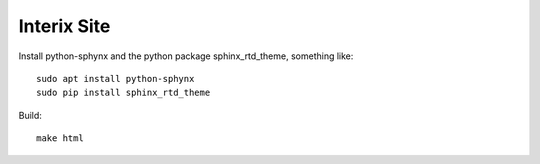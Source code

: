 Interix Site
============

Install python-sphynx and the python package sphinx_rtd_theme, something like::

    sudo apt install python-sphynx
    sudo pip install sphinx_rtd_theme

Build::

    make html

